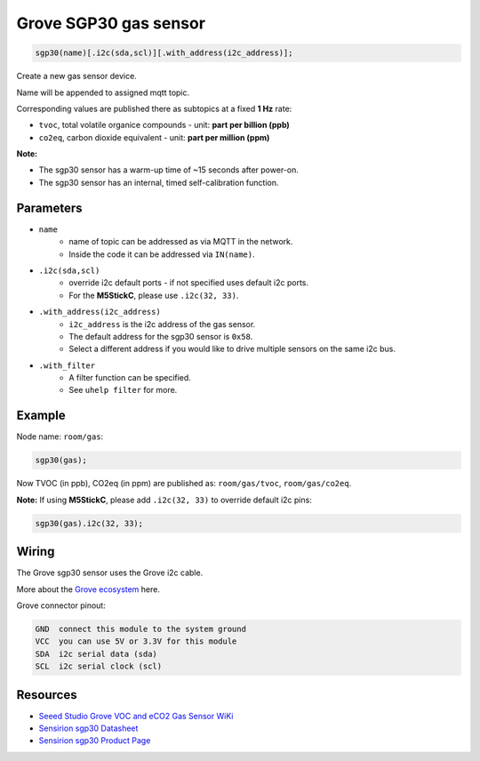 Grove SGP30 gas sensor
======================

..  code-block:: cpp

    sgp30(name)[.i2c(sda,scl)][.with_address(i2c_address)];

Create a new gas sensor device.

Name will be appended to assigned mqtt topic.

Corresponding values are published there as subtopics at a fixed **1 Hz** rate: 

- ``tvoc``, total volatile organice compounds - unit: **part per billion (ppb)** 
 
- ``co2eq``, carbon dioxide equivalent - unit: **part per million (ppm)**


**Note:**

- The sgp30 sensor has a warm-up time of ~15 seconds after power-on.

- The sgp30 sensor has an internal, timed self-calibration function.


Parameters
----------

- ``name``
    - name of topic can be addressed as via MQTT in the network. 
    - Inside the code it can be addressed via ``IN(name)``.


- ``.i2c(sda,scl)``
    - override i2c default ports - if not specified uses default i2c ports.
    - For the **M5StickC**, please use ``.i2c(32, 33)``.


- ``.with_address(i2c_address)``
    - ``i2c_address`` is the i2c address of the gas sensor.
    - The default address for the sgp30 sensor is ``0x58``. 
    - Select a different address if you would like to drive multiple sensors on the same i2c bus.


- ``.with_filter`` 
    - A filter function can be specified. 
    - See ``uhelp filter`` for more.


Example
-------

Node name: ``room/gas``:

..  code-block:: cpp

    sgp30(gas);

Now TVOC (in ppb), CO2eq (in ppm) are published as: ``room/gas/tvoc``, ``room/gas/co2eq``.



**Note:** If using **M5StickC**, please add ``.i2c(32, 33)`` to override default i2c pins:

..  code-block:: cpp

    sgp30(gas).i2c(32, 33);


Wiring
------

The Grove sgp30 sensor uses the Grove i2c cable.

More about the `Grove ecosystem <https://wiki.seeedstudio.com/Grove_System/>`__ here.

Grove connector pinout:


.. code-block::

   GND  connect this module to the system ground
   VCC  you can use 5V or 3.3V for this module
   SDA  i2c serial data (sda)
   SCL  i2c serial clock (scl)


Resources
---------

- `Seeed Studio Grove VOC and eCO2 Gas Sensor WiKi <https://wiki.seeedstudio.com/Grove-VOC_and_eCO2_Gas_Sensor-SGP30/>`_

- `Sensirion sgp30 Datasheet <https://sensirion.com/media/documents/984E0DD5/61644B8B/Sensirion_Gas_Sensors_Datasheet_SGP30.pdf/>`_

- `Sensirion sgp30 Product Page <https://sensirion.com/products/catalog/SGP30/>`_